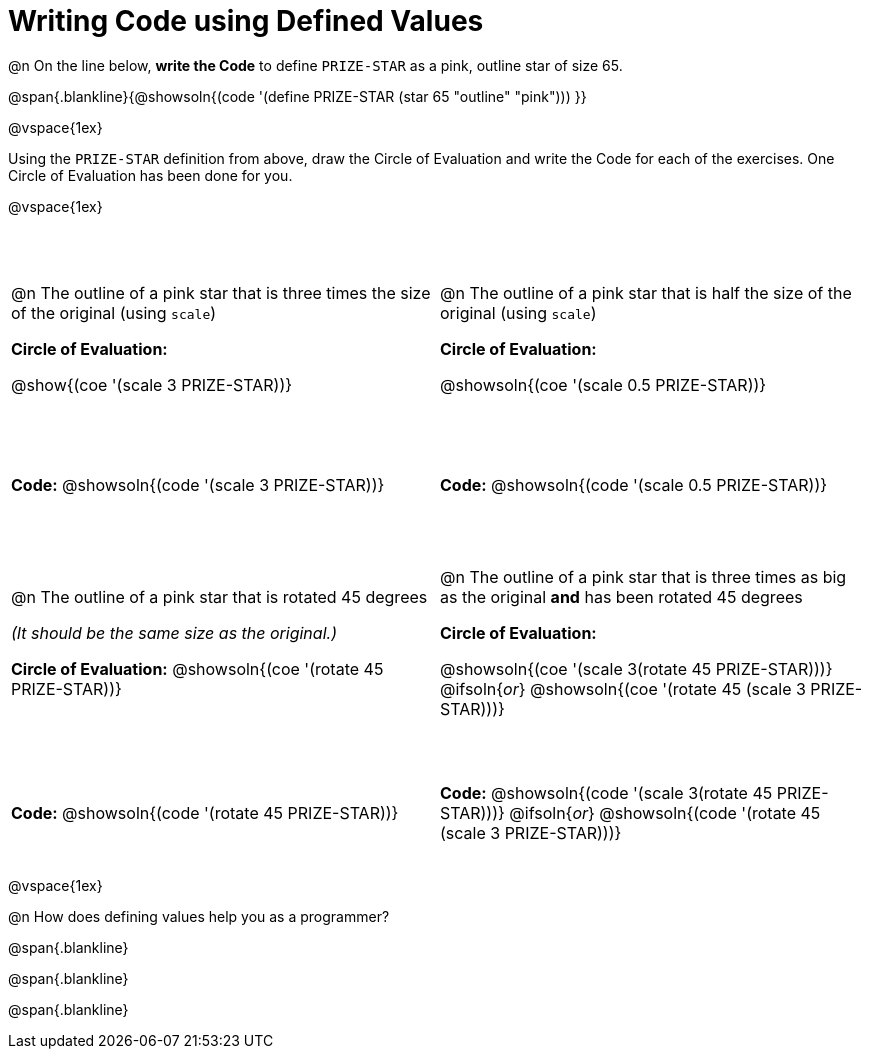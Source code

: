 = Writing Code using Defined Values

++++
<style>
#content div.circleevalsexp {width: auto !important; }
#content tr:nth-child(odd) {height: 2.25in;}
#content tr:nth-child(even) {height: 0.75in;}
#content tr:nth-child(3) {height: 2.5in;}
#content tr:nth-child(4) {height: 1in;}

td .autonum:after {content: ") "; }
</style>
++++
@n On the line below, *write the Code* to define `PRIZE-STAR` as a pink, outline star of size 65.

@span{.blankline}{@showsoln{(code '(define PRIZE-STAR (star 65 "outline" "pink"))) }}

@vspace{1ex}

Using the `PRIZE-STAR` definition from above, draw the Circle of Evaluation and write the Code for each of the exercises. One Circle of Evaluation has been done for you.

@vspace{1ex}


[cols="<1a,<1a", stripes="none"]
|===
|
--
@n The outline of a pink star that is three times the size of the original (using `scale`)
--
*Circle of Evaluation:*

[.center]
@show{(coe '(scale 3 PRIZE-STAR))}
|
--
@n The outline of a pink star that is half the size of the original (using `scale`)
--
*Circle of Evaluation:*

[.center]
@showsoln{(coe '(scale 0.5 PRIZE-STAR))}

| *Code:* @showsoln{(code '(scale 3 PRIZE-STAR))}
| *Code:* @showsoln{(code '(scale 0.5 PRIZE-STAR))}


|
--
@n  The outline of a pink star that is rotated 45 degrees

_(It should be the same size as the original.)_
--
*Circle of Evaluation:*
@showsoln{(coe '(rotate 45 PRIZE-STAR))}
|
--
@n The outline of a pink star that is three times as big as the original *and* has been rotated 45 degrees
--
*Circle of Evaluation:*

@showsoln{(coe '(scale 3(rotate 45 PRIZE-STAR)))}
@ifsoln{_or_}
@showsoln{(coe '(rotate 45 (scale 3 PRIZE-STAR)))}

| *Code:* @showsoln{(code '(rotate 45 PRIZE-STAR))}
| *Code:* @showsoln{(code '(scale 3(rotate 45 PRIZE-STAR)))}
@ifsoln{_or_}
@showsoln{(code '(rotate 45 (scale 3 PRIZE-STAR)))}
|===

@vspace{1ex}

@n How does defining values help you as a programmer?

@span{.blankline}

@span{.blankline}

@span{.blankline}

